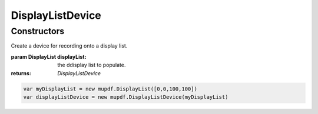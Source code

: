 .. default-domain:: js

.. highlight:: javascript

DisplayListDevice
=================

Constructors
------------

.. class:: DisplayListDevice(displayList)

	Create a device for recording onto a display list.

	:param DisplayList displayList: the ddisplay list to populate.

	:returns: `DisplayListDevice`

	.. code-block::

		var myDisplayList = new mupdf.DisplayList([0,0,100,100])
		var displayListDevice = new mupdf.DisplayListDevice(myDisplayList)
